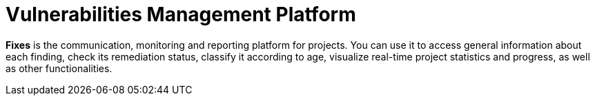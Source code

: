 :slug: use-cases/continuous/vuln-management/
:description: In this page we describe our Continuous Hacking service, which aims to detect and report all the vulnerabilities in your application as soon as possible. Our participation in the development life cycle allow us to continuously detect security findings in a development environment.
:keywords: Fluid Attacks, Services, Continuous Hacking, Ethical Hacking, Pentesting, Security.
:nextpage: use-cases/continuous/mock-attacks/
:template: continuous-feature

= Vulnerabilities Management Platform

*Fixes* is the communication, monitoring and reporting platform for projects.
You can use it to access general information about each finding,
check its remediation status, classify it according to age,
visualize real-time project statistics and progress, as well as other
functionalities.
